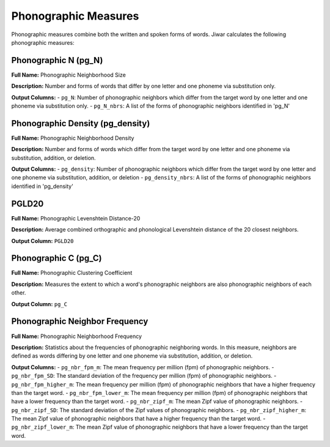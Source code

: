 Phonographic Measures
=====================

Phonographic measures combine both the written and spoken forms of words. Jiwar calculates the following phonographic measures:

Phonographic N (pg_N)
---------------------
**Full Name:** Phonographic Neighborhood Size

**Description:** Number and forms of words that differ by one letter and one phoneme via substitution only.

**Output Columns:** 
- ``pg_N``: Number of phonographic neighbors which differ from the target word by one letter and one phoneme via substitution only.
- ``pg_N_nbrs``: A list of the forms of phonographic neighbors identified in 'pg_N'

Phonographic Density (pg_density)
---------------------------------
**Full Name:** Phonographic Neighborhood Density

**Description:** Number and forms of words which differ from the target word by one letter and one phoneme via substitution, addition, or deletion.

**Output Columns:** 
- ``pg_density``: Number of phonographic neighbors which differ from the target word by one letter and one phoneme via substitution, addition, or deletion
- ``pg_density_nbrs``: A list of the forms of phonographic neighbors identified in 'pg_density'

PGLD20
------
**Full Name:** Phonographic Levenshtein Distance-20

**Description:** Average combined orthographic and phonological Levenshtein distance of the 20 closest neighbors.

**Output Column:** ``PGLD20``

Phonographic C (pg_C)
---------------------
**Full Name:** Phonographic Clustering Coefficient

**Description:** Measures the extent to which a word's phonographic neighbors are also phonographic neighbors of each other.

**Output Column:** ``pg_C``

Phonographic Neighbor Frequency
-------------------------------
**Full Name:** Phonographic Neighborhood Frequency

**Description:** Statistics about the frequencies of phonographic neighboring words. In this measure, neighbors are defined as words differing by one letter and one phoneme via substitution, addition, or deletion.

**Output Columns:** 
- ``pg_nbr_fpm_m``: The mean frequency per million (fpm) of phonographic neighbors.
- ``pg_nbr_fpm_SD``: The standard deviation of the frequency per million (fpm) of phonographic neighbors.
- ``pg_nbr_fpm_higher_m``: The mean frequency per million (fpm) of phonographic neighbors that have a higher frequency than the target word.
- ``pg_nbr_fpm_lower_m``: The mean frequency per million (fpm) of phonographic neighbors that have a lower frequency than the target word.
- ``pg_nbr_zipf_m``: The mean Zipf value of phonographic neighbors.
- ``pg_nbr_zipf_SD``: The standard deviation of the Zipf values of phonographic neighbors.
- ``pg_nbr_zipf_higher_m``: The mean Zipf value of phonographic neighbors that have a higher frequency than the target word.
- ``pg_nbr_zipf_lower_m``: The mean Zipf value of phonographic neighbors that have a lower frequency than the target word.
